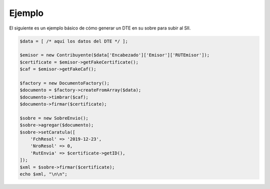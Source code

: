 Ejemplo
=======

El siguiente es un ejemplo básico de cómo generar un DTE en su sobre para subir al SII.

.. code-block:: php

    $data = [ /* aquí los datos del DTE */ ];

    $emisor = new Contribuyente($data['Encabezado']['Emisor']['RUTEmisor']);
    $certificate = $emisor->getFakeCertificate();
    $caf = $emisor->getFakeCaf();

    $factory = new DocumentoFactory();
    $documento = $factory->createFromArray($data);
    $documento->timbrar($caf);
    $documento->firmar($certificate);

    $sobre = new SobreEnvio();
    $sobre->agregar($documento);
    $sobre->setCaratula([
        'FchResol' => '2019-12-23',
        'NroResol' => 0,
        'RutEnvia' => $certificate->getID(),
    ]);
    $xml = $sobre->firmar($certificate);
    echo $xml, "\n\n";

.. seealso::

    Revisa los `casos de uso <use-cases>`_ para ejemplos detallados de cómo construir los datos del DTE según diferentes situaciones.
